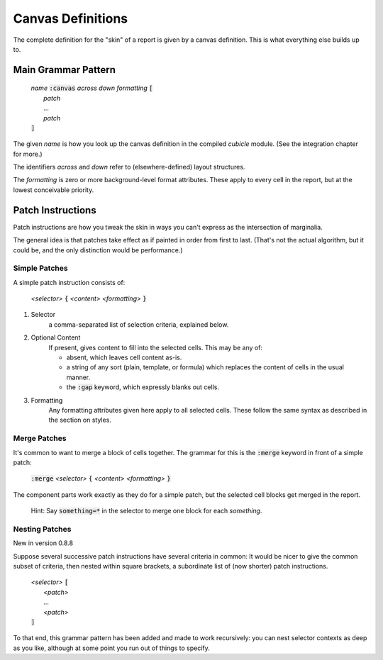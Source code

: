 Canvas Definitions
-------------------------------------------

The complete definition for the "skin" of a report is given by
a canvas definition. This is what everything else builds up to.

Main Grammar Pattern
^^^^^^^^^^^^^^^^^^^^^^^^^^^^^^^^

	| *name* :code:`:canvas` *across down formatting* :code:`[`
	|   *patch*
	|   ...
	|   *patch*
	| :code:`]`

The given *name* is how you look up the canvas definition in the
compiled *cubicle* module. (See the integration chapter for more.)

The identifiers *across* and *down* refer to (elsewhere-defined)
layout structures.

The *formatting* is zero or more background-level format
attributes. These apply to every cell in the report, but at
the lowest conceivable priority.

Patch Instructions
^^^^^^^^^^^^^^^^^^^^^^^^^^^^^^^^

Patch instructions are how you tweak the skin in ways you can't
express as the intersection of marginalia.

The general idea is that patches take effect as if painted in order
from first to last. (That's not the actual algorithm, but it could be,
and the only distinction would be performance.)

Simple Patches
.....................

A simple patch instruction consists of:

	| *<selector>* :code:`{` *<content> <formatting>* :code:`}`

#. Selector
	a comma-separated list of selection criteria, explained below.

#. Optional Content
	If present, gives content to fill into the selected cells.
	This may be any of:

	* absent, which leaves cell content as-is.
	* a string of any sort (plain, template, or formula) which
	  replaces the content of cells in the usual manner.
	* the :code:`:gap` keyword, which expressly blanks out cells.

#. Formatting
	Any formatting attributes given here apply to all selected cells.
	These follow the same syntax as described in the section on styles.


Merge Patches
..........................

It's common to want to merge a block of cells together. The grammar
for this is the :code:`:merge` keyword in front of a simple patch:

	| :code:`:merge` *<selector>* :code:`{` *<content> <formatting>* :code:`}`

The component parts work exactly as they do for a simple patch,
but the selected cell blocks get merged in the report.

	Hint: Say :code:`something=*` in the selector
	to merge one block for each *something*.

Nesting Patches
................................

New in version 0.8.8

Suppose several successive patch instructions have several
criteria in common: It would be nicer to give the common
subset of criteria, then nested within square brackets, a
subordinate list of (now shorter) patch instructions.

	| *<selector>* :code:`[`
	|   *<patch>*
	|   ...
	|   *<patch>*
	| :code:`]`

To that end, this grammar pattern has been added and made to
work recursively: you can nest selector contexts as deep as
you like, although at some point you run out of things to specify.

